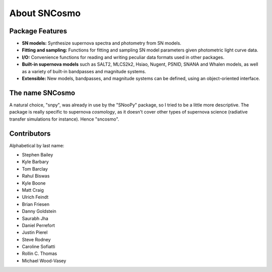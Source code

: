 *************
About SNCosmo
*************

Package Features
================

- **SN models:** Synthesize supernova spectra and photometry from SN
  models.

- **Fitting and sampling:** Functions for fitting and sampling SN
  model parameters given photometric light curve data.

- **I/O:** Convenience functions for reading and writing peculiar data
  formats used in other packages.

- **Built-in supernova models** such as SALT2, MLCS2k2, Hsiao, Nugent,
  PSNID, SNANA and Whalen models, as well as a variety of built-in
  bandpasses and magnitude systems.

- **Extensible:** New models, bandpasses, and magnitude systems can be
  defined, using an object-oriented interface.


The name SNCosmo
================

A natural choice, "snpy", was already in use by the "SNooPy" package,
so I tried to be a little more descriptive. The package is really specific
to supernova *cosmology*, as it doesn't cover other types of supernova
science (radiative transfer simulations for instance).  Hence
"sncosmo".


Contributors
============

Alphabetical by last name:

* Stephen Bailey
* Kyle Barbary
* Tom Barclay
* Rahul Biswas
* Kyle Boone
* Matt Craig
* Ulrich Feindt
* Brian Friesen
* Danny Goldstein
* Saurabh Jha
* Daniel Perrefort
* Justin Pierel
* Steve Rodney
* Caroline Sofiatti
* Rollin C. Thomas
* Michael Wood-Vasey
